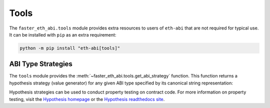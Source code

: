 .. _tools:

Tools
=====

The ``faster_eth_abi.tools`` module provides extra resources to users of ``eth-abi``
that are not required for typical use.  It can be installed with ``pip`` as an
extra requirement:

.. code-block:: bash

    python -m pip install "eth-abi[tools]"


ABI Type Strategies
-------------------

The ``tools`` module provides the :meth:`~faster_eth_abi.tools.get_abi_strategy`
function.  This function returns a hypothesis strategy (value generator) for any
given ABI type specified by its canonical string representation:

.. doctest::

    >>> from faster_eth_abi.tools import get_abi_strategy

    >>> uint_st = get_abi_strategy('uint8')
    >>> uint_st
    integers(min_value=0, max_value=255)

    >>> uint_list_st = get_abi_strategy('uint8[2]')
    >>> uint_list_st
    lists(integers(min_value=0, max_value=255), min_size=2, max_size=2)

    >>> fixed_st = get_abi_strategy('fixed8x1')
    >>> fixed_st
    decimals(min_value=-128, max_value=127, places=0).map(scale_by_Eneg1)

    >>> tuple_st = get_abi_strategy('(bool,string)')
    >>> tuple_st
    tuples(booleans(), text())

Hypothesis strategies can be used to conduct property testing on contract code.
For more information on property testing, visit the `Hypothesis homepage
<https://hypothesis.works>`_ or the `Hypothesis readthedocs site
<https://hypothesis.readthedocs.io/en/latest/>`_.
